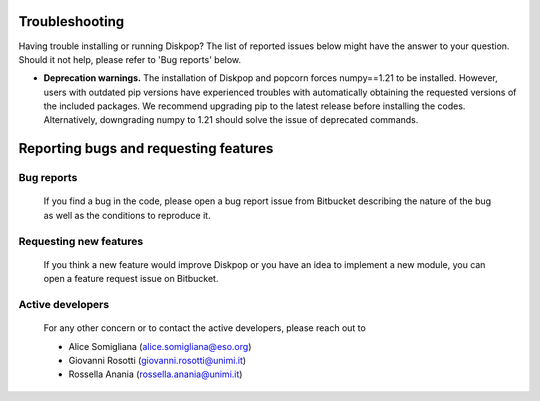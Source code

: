 .. _target to bugsandfeatures:

.. rst-class:: center

Troubleshooting
################

Having trouble installing or running Diskpop? The list of reported issues below might have the answer to your question. Should it not help, please refer to 'Bug reports' below.

- **Deprecation warnings.** The installation of Diskpop and popcorn forces numpy==1.21 to be installed. However, users with outdated pip versions have experienced troubles with automatically obtaining the requested versions of the included packages. We recommend upgrading pip to the latest release before installing the codes. Alternatively, downgrading numpy to 1.21 should solve the issue of deprecated commands.



Reporting bugs and requesting features
#####################################################

Bug reports
------------

    If you find a bug in the code, please open a bug report issue from Bitbucket describing the nature of the bug as well as the
    conditions to reproduce it. 

Requesting new features
------------------------

    If you think a new feature would improve Diskpop or you have an idea to implement a new module, you can open a 
    feature request issue on Bitbucket.

Active developers
------------------

    For any other concern or to contact the active developers, please reach out to

    - Alice Somigliana (alice.somigliana@eso.org)
    - Giovanni Rosotti (giovanni.rosotti@unimi.it)
    - Rossella Anania (rossella.anania@unimi.it)